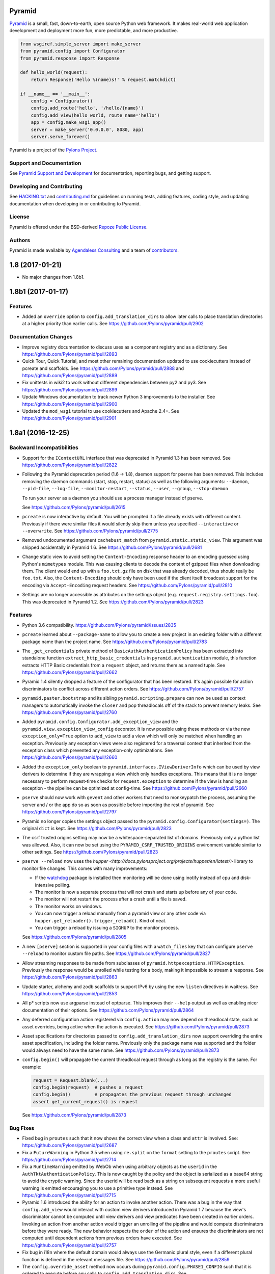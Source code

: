Pyramid
=======

.. image:: https://travis-ci.org/Pylons/pyramid.png?branch=1.8-branch
        :target: https://travis-ci.org/Pylons/pyramid
        :alt: 1.8-branch Travis CI Status

.. image:: https://readthedocs.org/projects/pyramid/badge/?version=1.8-branch
        :target: http://docs.pylonsproject.org/projects/pyramid/en/1.8-branch/
        :alt: 1.8-branch Documentation Status

.. image:: https://readthedocs.org/projects/pyramid/badge/?version=latest
        :target: http://docs.pylonsproject.org/projects/pyramid/en/latest/
        :alt: Latest Documentation Status

.. image:: https://img.shields.io/badge/irc-freenode-blue.svg
        :target: https://webchat.freenode.net/?channels=pyramid
        :alt: IRC Freenode

`Pyramid <https://trypyramid.com/>`_ is a small, fast, down-to-earth, open
source Python web framework. It makes real-world web application development
and deployment more fun, more predictable, and more productive.

.. code-block:: python

   from wsgiref.simple_server import make_server
   from pyramid.config import Configurator
   from pyramid.response import Response

   def hello_world(request):
       return Response('Hello %(name)s!' % request.matchdict)

   if __name__ == '__main__':
       config = Configurator()
       config.add_route('hello', '/hello/{name}')
       config.add_view(hello_world, route_name='hello')
       app = config.make_wsgi_app()
       server = make_server('0.0.0.0', 8080, app)
       server.serve_forever()

Pyramid is a project of the `Pylons Project <http://www.pylonsproject.org/>`_.

Support and Documentation
-------------------------

See `Pyramid Support and Development
<http://docs.pylonsproject.org/projects/pyramid/en/latest/#support-and-development>`_
for documentation, reporting bugs, and getting support.

Developing and Contributing
---------------------------

See `HACKING.txt <https://github.com/Pylons/pyramid/blob/master/HACKING.txt>`_ and
`contributing.md <https://github.com/Pylons/pyramid/blob/master/contributing.md>`_
for guidelines on running tests, adding features, coding style, and updating
documentation when developing in or contributing to Pyramid.

License
-------

Pyramid is offered under the BSD-derived `Repoze Public License
<http://repoze.org/license.html>`_.

Authors
-------

Pyramid is made available by `Agendaless Consulting <https://agendaless.com>`_
and a team of `contributors
<https://github.com/Pylons/pyramid/graphs/contributors>`_.


1.8 (2017-01-21)
================

- No major changes from 1.8b1.

1.8b1 (2017-01-17)
==================

Features
--------

- Added an ``override`` option to ``config.add_translation_dirs`` to allow
  later calls to place translation directories at a higher priority than
  earlier calls. See https://github.com/Pylons/pyramid/pull/2902

Documentation Changes
---------------------

- Improve registry documentation to discuss uses as a component registry
  and as a dictionary. See https://github.com/Pylons/pyramid/pull/2893

- Quick Tour, Quick Tutorial, and most other remaining documentation updated to
  use cookiecutters instead of pcreate and scaffolds.
  See https://github.com/Pylons/pyramid/pull/2888 and
  https://github.com/Pylons/pyramid/pull/2889

- Fix unittests in wiki2 to work without different dependencies between
  py2 and py3. See https://github.com/Pylons/pyramid/pull/2899

- Update Windows documentation to track newer Python 3 improvements to the
  installer. See https://github.com/Pylons/pyramid/pull/2900

- Updated the ``mod_wsgi`` tutorial to use cookiecutters and Apache 2.4+.
  See https://github.com/Pylons/pyramid/pull/2901

1.8a1 (2016-12-25)
==================

Backward Incompatibilities
--------------------------

- Support for the ``IContextURL`` interface that was deprecated in Pyramid 1.3
  has been removed.  See https://github.com/Pylons/pyramid/pull/2822

- Following the Pyramid deprecation period (1.6 -> 1.8),
  daemon support for pserve has been removed. This includes removing the
  daemon commands (start, stop, restart, status) as well as the following
  arguments: ``--daemon``, ``--pid-file``, ``--log-file``,
  ``--monitor-restart``, ``--status``, ``--user``, ``--group``,
  ``--stop-daemon``

  To run your server as a daemon you should use a process manager instead of
  pserve.

  See https://github.com/Pylons/pyramid/pull/2615

- ``pcreate`` is now interactive by default. You will be prompted if a file
  already exists with different content. Previously if there were similar
  files it would silently skip them unless you specified ``--interactive``
  or ``--overwrite``.
  See https://github.com/Pylons/pyramid/pull/2775

- Removed undocumented argument ``cachebust_match`` from
  ``pyramid.static.static_view``. This argument was shipped accidentally
  in Pyramid 1.6. See https://github.com/Pylons/pyramid/pull/2681

- Change static view to avoid setting the ``Content-Encoding`` response header
  to an encoding guessed using Python's ``mimetypes`` module. This was causing
  clients to decode the content of gzipped files when downloading them. The
  client would end up with a ``foo.txt.gz`` file on disk that was already
  decoded, thus should really be ``foo.txt``. Also, the ``Content-Encoding``
  should only have been used if the client itself broadcast support for the
  encoding via ``Accept-Encoding`` request headers.
  See https://github.com/Pylons/pyramid/pull/2810

- Settings are no longer accessible as attributes on the settings object
  (e.g. ``request.registry.settings.foo``). This was deprecated in Pyramid 1.2.
  See https://github.com/Pylons/pyramid/pull/2823

Features
--------

- Python 3.6 compatibility.
  https://github.com/Pylons/pyramid/issues/2835

- ``pcreate`` learned about ``--package-name`` to allow you to create a new
  project in an existing folder with a different package name than the project
  name. See https://github.com/Pylons/pyramid/pull/2783

- The ``_get_credentials`` private method of ``BasicAuthAuthenticationPolicy``
  has been extracted into standalone function ``extract_http_basic_credentials``
  in ``pyramid.authentication`` module, this function extracts HTTP Basic
  credentials from a ``request`` object, and returns them as a named tuple.
  See https://github.com/Pylons/pyramid/pull/2662

- Pyramid 1.4 silently dropped a feature of the configurator that has been
  restored. It's again possible for action discriminators to conflict across
  different action orders.
  See https://github.com/Pylons/pyramid/pull/2757

- ``pyramid.paster.bootstrap`` and its sibling ``pyramid.scripting.prepare``
  can now be used as context managers to automatically invoke the ``closer``
  and pop threadlocals off of the stack to prevent memory leaks.
  See https://github.com/Pylons/pyramid/pull/2760

- Added ``pyramid.config.Configurator.add_exception_view`` and the
  ``pyramid.view.exception_view_config`` decorator. It is now possible using
  these methods or via the new ``exception_only=True`` option to ``add_view``
  to add a view which will only be matched when handling an exception.
  Previously any exception views were also registered for a traversal
  context that inherited from the exception class which prevented any
  exception-only optimizations.
  See https://github.com/Pylons/pyramid/pull/2660

- Added the ``exception_only`` boolean to
  ``pyramid.interfaces.IViewDeriverInfo`` which can be used by view derivers
  to determine if they are wrapping a view which only handles exceptions.
  This means that it is no longer necessary to perform request-time checks
  for ``request.exception`` to determine if the view is handling an exception
  - the pipeline can be optimized at config-time.
  See https://github.com/Pylons/pyramid/pull/2660

- ``pserve`` should now work with ``gevent`` and other workers that need
  to monkeypatch the process, assuming the server and / or the app do so
  as soon as possible before importing the rest of pyramid.
  See https://github.com/Pylons/pyramid/pull/2797

- Pyramid no longer copies the settings object passed to the
  ``pyramid.config.Configurator(settings=)``. The original ``dict`` is kept.
  See https://github.com/Pylons/pyramid/pull/2823

- The csrf trusted origins setting may now be a whitespace-separated list of
  domains. Previously only a python list was allowed. Also, it can now be set
  using the ``PYRAMID_CSRF_TRUSTED_ORIGINS`` environment variable similar to
  other settings. See https://github.com/Pylons/pyramid/pull/2823

- ``pserve --reload`` now uses the
  `hupper <http://docs.pylonsproject.org/projects/hupper/en/latest/>`
  library to monitor file changes. This comes with many improvements:

  - If the `watchdog <http://pythonhosted.org/watchdog/>`_ package is
    installed then monitoring will be done using inotify instead of
    cpu and disk-intensive polling.

  - The monitor is now a separate process that will not crash and starts up
    before any of your code.

  - The monitor will not restart the process after a crash until a file is
    saved.

  - The monitor works on windows.

  - You can now trigger a reload manually from a pyramid view or any other
    code via ``hupper.get_reloader().trigger_reload()``. Kind of neat.

  - You can trigger a reload by issuing a ``SIGHUP`` to the monitor process.

  See https://github.com/Pylons/pyramid/pull/2805

- A new ``[pserve]`` section is supported in your config files with a
  ``watch_files`` key that can configure ``pserve --reload`` to monitor custom
  file paths. See https://github.com/Pylons/pyramid/pull/2827

- Allow streaming responses to be made from subclasses of
  ``pyramid.httpexceptions.HTTPException``. Previously the response would
  be unrolled while testing for a body, making it impossible to stream
  a response.
  See https://github.com/Pylons/pyramid/pull/2863

- Update starter, alchemy and zodb scaffolds to support IPv6 by using the
  new ``listen`` directives in waitress.
  See https://github.com/Pylons/pyramid/pull/2853

- All p* scripts now use argparse instead of optparse. This improves their
  ``--help`` output as well as enabling nicer documentation of their options.
  See https://github.com/Pylons/pyramid/pull/2864

- Any deferred configuration action registered via ``config.action`` may now
  depend on threadlocal state, such as asset overrides, being active when
  the action is executed.
  See https://github.com/Pylons/pyramid/pull/2873

- Asset specifications for directories passed to
  ``config.add_translation_dirs`` now support overriding the entire asset
  specification, including the folder name. Previously only the package name
  was supported and the folder would always need to have the same name.
  See https://github.com/Pylons/pyramid/pull/2873

- ``config.begin()`` will propagate the current threadlocal request through
  as long as the registry is the same. For example:

  .. code-block:: python

     request = Request.blank(...)
     config.begin(request)  # pushes a request
     config.begin()         # propagates the previous request through unchanged
     assert get_current_request() is request

  See https://github.com/Pylons/pyramid/pull/2873

Bug Fixes
---------

- Fixed bug in ``proutes`` such that it now shows the correct view when a
  class and ``attr`` is involved.
  See: https://github.com/Pylons/pyramid/pull/2687

- Fix a ``FutureWarning`` in Python 3.5 when using ``re.split`` on the
  ``format`` setting to the ``proutes`` script.
  See https://github.com/Pylons/pyramid/pull/2714

- Fix a ``RuntimeWarning`` emitted by WebOb when using arbitrary objects
  as the ``userid`` in the ``AuthTktAuthenticationPolicy``. This is now caught
  by the policy and the object is serialized as a base64 string to avoid
  the cryptic warning. Since the userid will be read back as a string on
  subsequent requests a more useful warning is emitted encouraging you to
  use a primitive type instead.
  See https://github.com/Pylons/pyramid/pull/2715

- Pyramid 1.6 introduced the ability for an action to invoke another action.
  There was a bug in the way that ``config.add_view`` would interact with
  custom view derivers introduced in Pyramid 1.7 because the view's
  discriminator cannot be computed until view derivers and view predicates
  have been created in earlier orders. Invoking an action from another action
  would trigger an unrolling of the pipeline and would compute discriminators
  before they were ready. The new behavior respects the ``order`` of the action
  and ensures the discriminators are not computed until dependent actions
  from previous orders have executed.
  See https://github.com/Pylons/pyramid/pull/2757

- Fix bug in i18n where the default domain would always use the Germanic plural
  style, even if a different plural function is defined in the relevant
  messages file. See https://github.com/Pylons/pyramid/pull/2859

- The ``config.override_asset`` method now occurs during
  ``pyramid.config.PHASE1_CONFIG`` such that it is ordered to execute before
  any calls to ``config.add_translation_dirs``.
  See https://github.com/Pylons/pyramid/pull/2873

Deprecations
------------

- The ``pcreate`` script and related scaffolds have been deprecated in favor
  of the popular
  `cookiecutter <https://cookiecutter.readthedocs.io/en/latest/>`_ project.

  All of Pyramid's official scaffolds as well as the tutorials have been
  ported to cookiecutters:

  - `pyramid-cookiecutter-starter
    <https://github.com/Pylons/pyramid-cookiecutter-starter>`_

  - `pyramid-cookiecutter-alchemy
    <https://github.com/Pylons/pyramid-cookiecutter-alchemy>`_

  - `pyramid-cookiecutter-zodb
    <https://github.com/Pylons/pyramid-cookiecutter-zodb>`_

  See https://github.com/Pylons/pyramid/pull/2780

Documentation Changes
---------------------

- Update Typographical Conventions.
  https://github.com/Pylons/pyramid/pull/2838

- Add `pyramid_nacl_session
  <http://docs.pylonsproject.org/projects/pyramid-nacl-session/en/latest/>`_
  to session factories. See https://github.com/Pylons/pyramid/issues/2791

- Update ``HACKING.txt`` from stale branch that was never merged to master.
  See https://github.com/Pylons/pyramid/pull/2782

- Updated Windows installation instructions and related bits.
  See https://github.com/Pylons/pyramid/issues/2661

- Fix an inconsistency in the documentation between view predicates and
  route predicates and highlight the differences in their APIs.
  See https://github.com/Pylons/pyramid/pull/2764

- Clarify a possible misuse of the ``headers`` kwarg to subclasses of
  ``pyramid.httpexceptions.HTTPException`` in which more appropriate
  kwargs from the parent class ``pyramid.response.Response`` should be
  used instead. See https://github.com/Pylons/pyramid/pull/2750

- The SQLAlchemy + URL Dispatch + Jinja2 (``wiki2``) and
  ZODB + Traversal + Chameleon (``wiki``) tutorials have been updated to
  utilize the new cookiecutters and drop support for the ``pcreate``
  scaffolds.

  See https://github.com/Pylons/pyramid/pull/2881 and
  https://github.com/Pylons/pyramid/pull/2883.

- Improve output of p* script descriptions for help.
  See https://github.com/Pylons/pyramid/pull/2886

- Quick Tour updated to use cookiecutters instead of pcreate and scaffolds.
  See https://github.com/Pylons/pyramid/pull/2888


